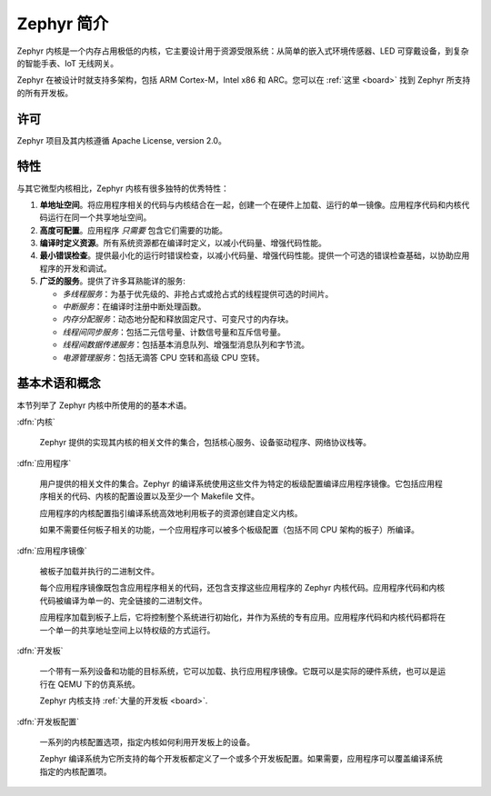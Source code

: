 .. _introducing_zephyr:

Zephyr 简介
##################

Zephyr 内核是一个内存占用极低的内核，它主要设计用于资源受限系统：从简单的嵌入式环境传感器、LED 可穿戴设备，到复杂的智能手表、IoT 无线网关。

Zephyr 在被设计时就支持多架构，包括 ARM Cortex-M，Intel x86 和 ARC。您可以在 :ref:`这里 <board>` 找到 Zephyr 所支持的所有开发板。

许可
*********

Zephyr 项目及其内核遵循 Apache License, version 2.0。

特性
***********************

与其它微型内核相比，Zephyr 内核有很多独特的优秀特性：

#. **单地址空间**。将应用程序相关的代码与内核结合在一起，创建一个在硬件上加载、运行的单一镜像。应用程序代码和内核代码运行在同一个共享地址空间。

#. **高度可配置**。应用程序 *只需要* 包含它们需要的功能。

#. **编译时定义资源**。所有系统资源都在编译时定义，以减小代码量、增强代码性能。

#. **最小错误检查**。提供最小化的运行时错误检查，以减小代码量、增强代码性能。提供一个可选的错误检查基础，以协助应用程序的开发和调试。

#. **广泛的服务**。提供了许多耳熟能详的服务:

   * *多线程服务*：为基于优先级的、非抢占式或抢占式的线程提供可选的时间片。

   * *中断服务*：在编译时注册中断处理函数。

   * *内存分配服务*：动态地分配和释放固定尺寸、可变尺寸的内存块。

   * *线程间同步服务*：包括二元信号量、计数信号量和互斥信号量。

   * *线程间数据传递服务*：包括基本消息队列、增强型消息队列和字节流。

   * *电源管理服务*：包括无滴答 CPU 空转和高级 CPU 空转。

基本术语和概念
******************************

本节列举了 Zephyr 内核中所使用的的基本术语。

:dfn:`内核`

   Zephyr 提供的实现其内核的相关文件的集合，包括核心服务、设备驱动程序、网络协议栈等。

:dfn:`应用程序`

   用户提供的相关文件的集合。Zephyr 的编译系统使用这些文件为特定的板级配置编译应用程序镜像。它包括应用程序相关的代码、内核的配置设置以及至少一个 Makefile 文件。

   应用程序的内核配置指引编译系统高效地利用板子的资源创建自定义内核。

   如果不需要任何板子相关的功能，一个应用程序可以被多个板级配置（包括不同 CPU 架构的板子）所编译。

:dfn:`应用程序镜像`

   被板子加载并执行的二进制文件。

   每个应用程序镜像既包含应用程序相关的代码，还包含支撑这些应用程序的 Zephyr 内核代码。应用程序代码和内核代码被编译为单一的、完全链接的二进制文件。

   应用程序加载到板子上后，它将控制整个系统进行初始化，并作为系统的专有应用。应用程序代码和内核代码都将在一个单一的共享地址空间上以特权级的方式运行。

:dfn:`开发板`

   一个带有一系列设备和功能的目标系统，它可以加载、执行应用程序镜像。它既可以是实际的硬件系统，也可以是运行在 QEMU 下的仿真系统。

   Zephyr 内核支持  :ref:`大量的开发板 <board>`.

:dfn:`开发板配置`

   一系列的内核配置选项，指定内核如何利用开发板上的设备。

   Zephyr 编译系统为它所支持的每个开发板都定义了一个或多个开发板配置。如果需要，应用程序可以覆盖编译系统指定的内核配置项。
